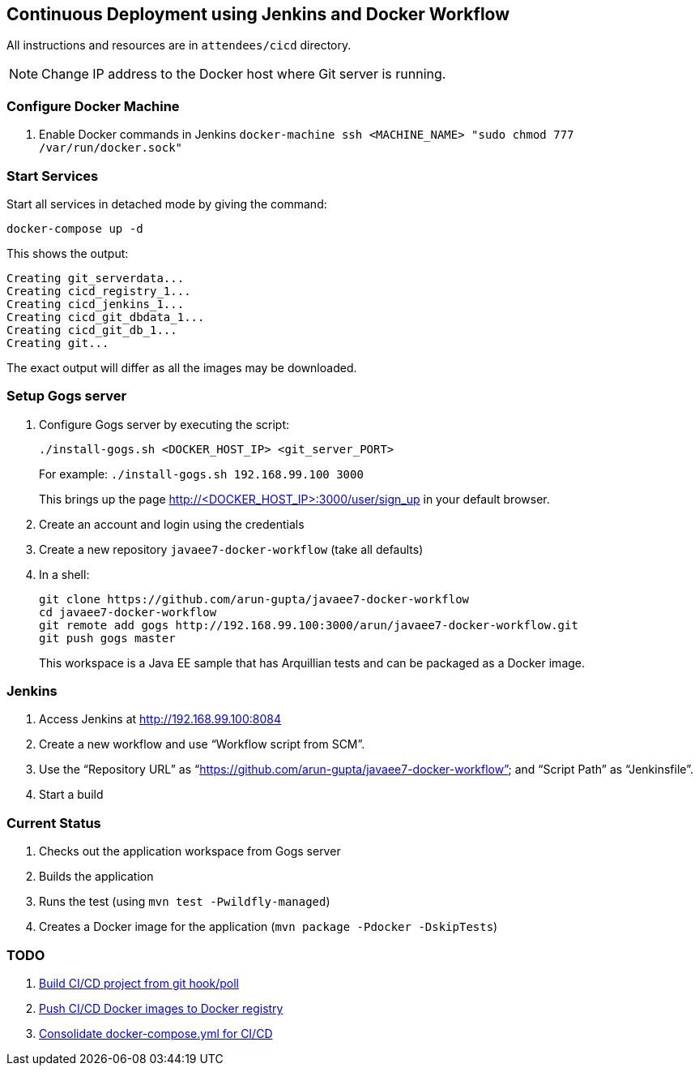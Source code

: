 == Continuous Deployment using Jenkins and Docker Workflow

All instructions and resources are in `attendees/cicd` directory.

NOTE: Change IP address to the Docker host where Git server is running.

=== Configure Docker Machine

. Enable Docker commands in Jenkins `docker-machine ssh <MACHINE_NAME> "sudo chmod 777 /var/run/docker.sock"`

=== Start Services

Start all services in detached mode by giving the command:

  docker-compose up -d

This shows the output:

  Creating git_serverdata...
  Creating cicd_registry_1...
  Creating cicd_jenkins_1...
  Creating cicd_git_dbdata_1...
  Creating cicd_git_db_1...
  Creating git...

The exact output will differ as all the images may be downloaded.

=== Setup Gogs server

. Configure Gogs server by executing the script:
+
 ./install-gogs.sh <DOCKER_HOST_IP> <git_server_PORT>
+
For example: `./install-gogs.sh 192.168.99.100 3000`
+
This brings up the page http://<DOCKER_HOST_IP>:3000/user/sign_up in your default browser.
+
. Create an account and login using the credentials
. Create a new repository `javaee7-docker-workflow` (take all defaults)
. In a shell:
+
  git clone https://github.com/arun-gupta/javaee7-docker-workflow
  cd javaee7-docker-workflow
  git remote add gogs http://192.168.99.100:3000/arun/javaee7-docker-workflow.git
  git push gogs master
+
This workspace is a Java EE sample that has Arquillian tests and can be packaged as a Docker image.

=== Jenkins

. Access Jenkins at http://192.168.99.100:8084
. Create a new workflow and use "`Workflow script from SCM`".
. Use the "`Repository URL`" as "`https://github.com/arun-gupta/javaee7-docker-workflow`" and "`Script Path`" as "`Jenkinsfile`".
. Start a build

=== Current Status

. Checks out the application workspace from Gogs server
. Builds the application
. Runs the test (using `mvn test -Pwildfly-managed`)
. Creates a Docker image for the application (`mvn package -Pdocker -DskipTests`)

=== TODO

. https://github.com/javaee-samples/docker-java/issues/96[Build CI/CD project from git hook/poll]
. https://github.com/javaee-samples/docker-java/issues/95[Push CI/CD Docker images to Docker registry]
. https://github.com/javaee-samples/docker-java/issues/94[Consolidate docker-compose.yml for CI/CD]
